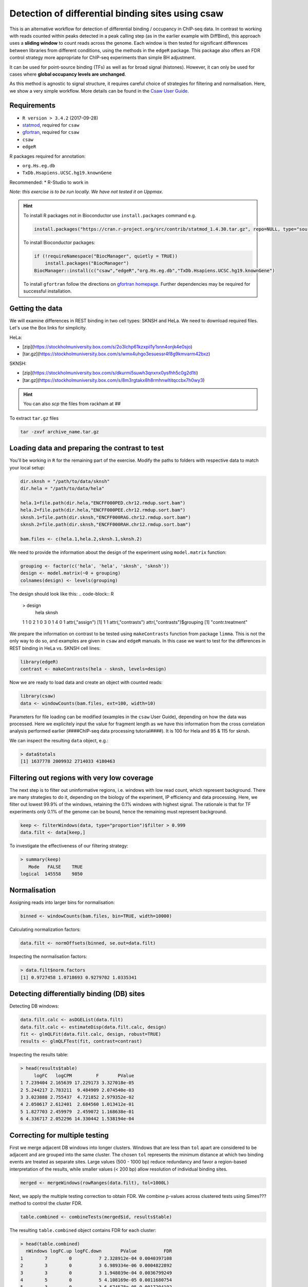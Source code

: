 
.. below role allows to use the html syntax, for example :raw-html:`<br />`
.. role:: raw-html(raw)
    :format: html

====================================================
Detection of differential binding sites using csaw
====================================================

This is an alternative workflow for detection of differential binding / occupancy in ChIP-seq data. In contrast to working with reads counted within peaks detected in a peak calling step (as in the earlier example with DiffBind), this approach uses a **sliding window** to count reads across the genome. Each window is then tested for significant differences between libraries from different conditions, using the methods in the ``edgeR`` package. This package also offers an FDR control strategy more appropriate for ChIP-seq experiments than simple BH adjustment.

It can be used for point-source binding (TFs) as well as for broad signal (histones). However, it can only be used for cases where **global occupancy levels are unchanged**.

As this method is agnostic to signal structure, it requires careful choice of strategies for filtering and normalisation. Here, we show a very simple workflow. More details can be found in the `Csaw User Guide <http://bioconductor.org/packages/devel/bioc/vignettes/csaw/inst/doc/csawUserGuide.pdf>`_.


Requirements
================

* ``R version > 3.4.2`` (2017-09-28)
* `statmod <https://cran.r-project.org/web/packages/statmod/index.html>`_, required for ``csaw``
* `gfortran <https://gcc.gnu.org/wiki/GFortranBinaries>`_, required for ``csaw``
* ``csaw``
* ``edgeR``

R packages required for annotation:

* ``org.Hs.eg.db``
* ``TxDb.Hsapiens.UCSC.hg19.knownGene``

Recommended:
* R-Studio to work in


*Note: this exercise is to be run locally. We have not tested it on Uppmax.*

.. HINT::

  To install R packages not in Bioconductor use ``install.packages`` command e.g.

  .. code-block:: R

    install.packages("https://cran.r-project.org/src/contrib/statmod_1.4.30.tar.gz", repo=NULL, type="source")


  To install Bioconductor packages:

  .. code-block:: R

    if (!requireNamespace("BiocManager", quietly = TRUE))
        install.packages("BiocManager")
    BiocManager::install(c("csaw","edgeR","org.Hs.eg.db","TxDb.Hsapiens.UCSC.hg19.knownGene")


  To install ``gfortran`` follow the directions on `gfortran homepage <https://gcc.gnu.org/wiki/GFortranBinaries>`_. Further dependencies may be required for successful installation.


Getting the data
=================

We will examine differences in REST binding in two cell types: SKNSH and HeLa. We need to download required files. Let's use the Box links for simplicity. 

HeLa:

* [zip](https://stockholmuniversity.box.com/s/2o3lchp61kzxpil1y1snn4onjk4e0sjo)
* [tar.gz](https://stockholmuniversity.box.com/s/wmx4uhgo3esuessr4f8g9kmvarm42bxz)

SKNSH:

* [zip](https://stockholmuniversity.box.com/s/dkurmi5suwh3qnxnx0ysfhh5c0g2d1ti)
* [tar.gz](https://stockholmuniversity.box.com/s/8m3rgtakx8h8rmhnwltitqccbx7h0wy3)


.. HINT::
  
  You can also `scp` the files from rackham at `##`



To extract ``tar.gz`` files 


.. code-block:: bash

  tar -zxvf archive_name.tar.gz




Loading data and preparing the contrast to test
=================================================


You'll be working in ``R`` for the remaining part of the exercise. Modify the paths to folders with respective data to match your local setup:

.. code-block:: R

  dir.sknsh = "/path/to/data/sknsh"
  dir.hela = "/path/to/data/hela"

  hela.1=file.path(dir.hela,"ENCFF000PED.chr12.rmdup.sort.bam")
  hela.2=file.path(dir.hela,"ENCFF000PEE.chr12.rmdup.sort.bam")
  sknsh.1=file.path(dir.sknsh,"ENCFF000RAG.chr12.rmdup.sort.bam")
  sknsh.2=file.path(dir.sknsh,"ENCFF000RAH.chr12.rmdup.sort.bam")

  bam.files <- c(hela.1,hela.2,sknsh.1,sknsh.2)


We need to provide the information about the design of the experiment using ``model.matrix`` function:

.. code-block:: R

  grouping <- factor(c('hela', 'hela', 'sknsh', 'sknsh'))
  design <- model.matrix(~0 + grouping)
  colnames(design) <- levels(grouping)


The design should look like this:
.. code-block:: R

  > design
    hela sknsh
  1    1     0
  2    1     0
  3    0     1
  4    0     1
  attr(,"assign")
  [1] 1 1
  attr(,"contrasts")
  attr(,"contrasts")$grouping
  [1] "contr.treatment"


We prepare the information on contrast to be tested using ``makeContrasts`` function from package ``limma``. This is not the only way to do so, and examples are given in ``csaw`` and ``edgeR`` manuals. In this case we want to test for the differences in REST binding in HeLa vs. SKNSH cell lines:

.. code-block:: R

  library(edgeR)
  contrast <- makeContrasts(hela - sknsh, levels=design)


Now we are ready to load data and create an object with counted reads:

.. code-block:: R

  library(csaw)
  data <- windowCounts(bam.files, ext=100, width=10) 


Parameters for file loading can be modified (examples in the ``csaw`` User Guide), depending on how the data was processed. Here we explicitely input the value for fragment length as we have this information from the cross correlation analysis performed earlier (####ChIP-seq data processing tutorial####). It is 100 for Hela and 95 & 115 for sknsh.

We can inspect the resulting ``data`` object, e.g.:

.. code-block:: R

  > data$totals
  [1] 1637778 2009932 2714033 4180463



Filtering out regions with very low coverage
===============================================

The next step is to filter out uninformative regions, i.e. windows with low read count, which represent background. There are many strategies to do it, depending on the biology of the experiment, IP efficiency and data processing. Here, we filter out lowest 99.9% of the windows, retaining the 0.1% windows with highest signal. The rationale is that for TF experiments only 0.1% of the genome can be bound, hence the remaining must represent background.

.. code-block:: R

  keep <- filterWindows(data, type="proportion")$filter > 0.999
  data.filt <- data[keep,]



To investigate the effectiveness of our filtering strategy:

.. code-block:: R

  > summary(keep)
     Mode   FALSE    TRUE 
  logical  145558    9850 


Normalisation
===============

Assigning reads into larger bins for normalisation:

.. code-block:: R
  
  binned <- windowCounts(bam.files, bin=TRUE, width=10000)


Calculating normalization factors:

.. code-block:: R
  
  data.filt <- normOffsets(binned, se.out=data.filt)


Inspecting the normalisation factors:

.. code-block:: R

  > data.filt$norm.factors
  [1] 0.9727458 1.0718693 0.9279702 1.0335341



Detecting differentially binding (DB) sites
============================================

Detecting DB windows:


.. code-block:: R

  data.filt.calc <- asDGEList(data.filt)
  data.filt.calc <- estimateDisp(data.filt.calc, design)
  fit <- glmQLFit(data.filt.calc, design, robust=TRUE)
  results <- glmQLFTest(fit, contrast=contrast)


Inspecting the results table:

.. code-block:: R

  > head(results$table)
       logFC   logCPM         F       PValue
  1 7.239404 2.165639 17.229173 3.327018e-05
  2 5.244217 2.783211  9.484909 2.074540e-03
  3 3.023888 2.755437  4.721852 2.979352e-02
  4 2.050617 2.612401  2.684560 1.013412e-01
  5 1.827703 2.459979  2.459072 1.168638e-01
  6 4.336717 2.052296 14.330442 1.538194e-04


Correcting for multiple testing
================================


First we merge adjacent DB windows into longer clusters. Windows that are less than ``tol`` apart are considered to be adjacent and are grouped into the same cluster. The chosen ``tol``
represents the minimum distance at which two binding events are treated as separate sites.
Large values (500 - 1000 bp) reduce redundancy and favor a region-based interpretation of
the results, while smaller values (< 200 bp) allow resolution of individual binding sites.

.. code-block:: R

  merged <- mergeWindows(rowRanges(data.filt), tol=1000L)


Next, we apply the multiple testing correction to obtain FDR. We combine p-values across clustered tests using Simes??? method to control the cluster FDR.

.. code-block:: R

  table.combined <- combineTests(merged$id, results$table)


The resulting ``table.combined`` object contains FDR for each cluster:

.. code-block:: R

  > head(table.combined)
    nWindows logFC.up logFC.down       PValue          FDR
  1        7        0          7 2.328912e-04 0.0040397108
  2        3        0          3 6.989334e-06 0.0004822892
  3        3        0          3 1.948039e-04 0.0036799249
  4        5        0          5 4.108169e-05 0.0011680754
  5        3        0          3 6.674578e-05 0.0017204192
  6        5        0          5 1.880546e-04 0.0036207355
    direction
  1      down
  2      down
  3      down
  4      down
  5      down
  6      down



* ``nWindows`` - the total number of windows in each cluster;
* fields ``*.up`` and ``*.down`` - for each log-FC column in ``results$table``; contain the number of
windows with log-FCs above 0.5 or below -0.5, respectively;
* ``PValue`` - the combined p value;
* ``FDR`` - the q-value corresponding to the combined p value;
* ``direction`` - the dominant direction of change for windows in each cluster.

Each combined p value represents evidence against the global null hypothesis,
i.e., all individual nulls are true in each cluster. This may be more relevant than examining each
test individually when multiple tests in a cluster represent parts of the same underlying event, i.e.,
genomic regions consisting of clusters of windows. The BH method is then applied to control the
FDR across all clusters.


Inspecting the results
=========================

We select statistically significant DB events at FDR 0.05:

.. code-block:: R
  
  is.sig.region <- table.combined$FDR <= 0.05
  table(table.combined$direction[is.sig.region])


How many regions were detected as differentialy bound?

.. code-block:: R

  down   up 
  201  231 


out of

.. code-block:: R

  > length(table.combined$FDR)
  [1] 2758



We can also obtain information on the best window in each cluster:

.. code-block:: R
    tab.best <- getBestTest(merged$id, results$table)

  > head(tab.best)
    best     logFC   logCPM        F       PValue
  1    1 -7.239404 2.165639 17.22917 2.328912e-04
  2    8 -7.000913 1.975575 22.31508 6.989334e-06
  3   11 -7.339503 2.239557 15.43879 2.565355e-04
  4   14 -7.121331 2.071184 19.89740 4.108169e-05
  5   19 -7.208420 2.137556 17.99510 6.674578e-05
  6   22 -7.477095 2.352131 14.67127 6.418949e-04
             FDR
  1 0.0043108304
  2 0.0005293418
  3 0.0045354163
  4 0.0011680754
  5 0.0017204192
  6 0.0081582774



We can inspect congruency of the replicates on MDS. We subsample counts for faster calculations:

.. code-block:: R
  par(mfrow=c(2,2))
  adj.counts <- cpm(data.filt.calc, log=TRUE)
  for (top in c(100, 500, 1000, 5000)) {
  out <- plotMDS(adj.counts, main=top, col=c("blue", "blue", "red", "red"),
  labels=c("hela", "hela", "sknsh", "sknsh"), top=top)
  }


Annotation of the results
===========================

.. code-block:: R

  library(org.Hs.eg.db)
  library(TxDb.Hsapiens.UCSC.hg19.knownGene)

  anno <- detailRanges(merged$region, txdb=TxDb.Hsapiens.UCSC.hg19.knownGene,
  orgdb=org.Hs.eg.db, promoter=c(3000, 1000), dist=5000)

  merged$region$overlap <- anno$overlap
  merged$region$left <- anno$left
  merged$region$right <- anno$right


Creating the final object with results and annotation
======================================================

Now we bring it all together:

.. code-block:: R

  all.results <- data.frame(as.data.frame(merged$region)[,1:3], table.combined, anno)


All significant regions are in:

.. code-block:: R
  
  sig=all.results[all.results$FDR<0.05,]


To view the top of the ``all.results`` table:

.. code-block:: R
  
  all.results <- all.results[order(all.results$PValue),]

  > head(all.results)
       seqnames     start       end nWindows logFC.up
  1726     chr2  25642751  25642760        1        1
  822      chr1 143647051 143647060        1        0
  876      chr1 149785201 149785210        1        0
  386      chr1  40530701  40530710        1        1
  2519     chr2 199778551 199778560        1        1
  1613     chr2   8683951   8683960        1        0
       logFC.down       PValue          FDR direction
  1726          0 7.875683e-07 0.0004407602        up
  822           1 1.197351e-06 0.0004407602      down
  876           1 1.197351e-06 0.0004407602      down
  386           0 1.574877e-06 0.0004407602        up
  2519          0 1.574877e-06 0.0004407602        up
  1613          1 2.198223e-06 0.0004407602      down
                            overlap                  left
  1726                     DTNB|I|-     DTNB|18-19|-[347]
  822                                                    
  876  HIST2H2BF|0|-,HIST2H3D|0-1|- HIST2H2BF|1-2|-[1273]
  386                      CAP1|I|+      CAP1|5-11|+[470]
  2519                                                   
  1613                                                   
                       right
  1726                      
  822  <100286793>|10|-[579]
  876                       
  386     CAP1|12-14|+[1177]
  2519                      
  1613   


We of course discourage ranking the results by p value ;-).

Now you are ready to save the results as a table, inspect further and generate a compelling scientific hypothesis.
You can also compare the outcome with results obtained from peak-based couting approach.

One final note: In this example we have used preprocessed bam files, i.e. reads mapped to the regions of spurious high signal in ChIP-seq (i.e. the ENCODE "blacklisted regions") were removed, as were the so called **duplicated reads** - reads mapped to the same genomic positions. While filtering out the blacklisted regions is always recommended, **removal of duplicated reads is not recommended** for DB analysis, as they may represent true signal. As always, your mileage may vary, depending on the project, so exploring several options is essential for obtaining meaningful results.


.. <!-- #### for sanity reasons: (need to dig deeper to find a better example)
.. check against macs2 peaks

.. bedtools intersect -a hela_1_peaks.chr12.bed -b hela_2_peaks.chr12.bed -f 0.50 -r > peaks_hela.chr12.bed
.. bedtools intersect -a sknsh_1_peaks.chr12.bed -b sknsh_2_peaks.chr12.bed -f 0.50 -r > peaks_sknsh.chr12.bed

.. bedtools intersect -a peaks_sknsh.chr12.bed -b peaks_hela.chr12.bed -f 0.50 -r > peaks_sknsh_hela.chr12.bed

..     1088 peaks_hela.chr12.bed
..     2031 peaks_sknsh.chr12.bed
.. 	473 peaks_sknsh_hela.chr12.bed



.. all.results <- all.results[order(all.results$start),]

.. macs2 in sknsh 1:
.. chr1	1270265	1270622	sknsh_1_REST.enc.macs2_peak_25	2714	.	80.09766	275.94952	271.41241	304

.. csaw DB:
.. 11       chr1   1270251   1270610        8        7
..  -->

.. <!-- 
..  > sessionInfo()
.. R version 3.4.2 (2017-09-28)
.. Platform: x86_64-apple-darwin15.6.0 (64-bit)
.. Running under: OS X El Capitan 10.11.6

.. Matrix products: default
.. BLAS: /System/Library/Frameworks/Accelerate.framework/Versions/A/Frameworks/vecLib.framework/Versions/A/libBLAS.dylib
.. LAPACK: /Library/Frameworks/R.framework/Versions/3.4/Resources/lib/libRlapack.dylib

.. locale:
.. [1] en_US.UTF-8/en_US.UTF-8/en_US.UTF-8/C/en_US.UTF-8/en_US.UTF-8

.. attached base packages:
.. [1] parallel  stats4    stats     graphics  grDevices utils     datasets 
.. [8] methods   base     

.. other attached packages:
..  [1] TxDb.Hsapiens.UCSC.hg19.knownGene_3.2.2
..  [2] GenomicFeatures_1.30.0                 
..  [3] org.Hs.eg.db_3.5.0                     
..  [4] AnnotationDbi_1.40.0                   
..  [5] csaw_1.12.0                            
..  [6] BiocParallel_1.12.0                    
..  [7] SummarizedExperiment_1.8.0             
..  [8] DelayedArray_0.4.1                     
..  [9] matrixStats_0.52.2                     
.. [10] Biobase_2.38.0                         
.. [11] GenomicRanges_1.30.0                   
.. [12] GenomeInfoDb_1.14.0                    
.. [13] IRanges_2.12.0                         
.. [14] S4Vectors_0.16.0                       
.. [15] BiocGenerics_0.24.0                    
.. [16] edgeR_3.20.1                           
.. [17] limma_3.34.1                           

.. loaded via a namespace (and not attached):
..  [1] Rcpp_0.12.13             compiler_3.4.2          
..  [3] XVector_0.18.0           prettyunits_1.0.2       
..  [5] bitops_1.0-6             tools_3.4.2             
..  [7] zlibbioc_1.24.0          progress_1.1.2          
..  [9] statmod_1.4.30           biomaRt_2.34.0          
.. [11] digest_0.6.12            bit_1.1-12              
.. [13] RSQLite_2.0              memoise_1.1.0           
.. [15] tibble_1.3.4             lattice_0.20-35         
.. [17] pkgconfig_2.0.1          rlang_0.1.4             
.. [19] Matrix_1.2-12            DBI_0.7                 
.. [21] GenomeInfoDbData_0.99.1  rtracklayer_1.38.0      
.. [23] stringr_1.2.0            Biostrings_2.46.0       
.. [25] locfit_1.5-9.1           bit64_0.9-7             
.. [27] grid_3.4.2               R6_2.2.2                
.. [29] XML_3.98-1.9             RMySQL_0.10.13          
.. [31] magrittr_1.5             Rhtslib_1.10.0          
.. [33] blob_1.1.0               splines_3.4.2           
.. [35] GenomicAlignments_1.14.1 Rsamtools_1.30.0        
.. [37] assertthat_0.2.0         stringi_1.1.6           
.. [39] RCurl_1.95-4.8     
.. -->   




.. ----

.. Written by: Agata Smialowska


